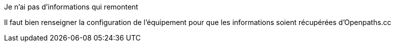 [panel,danger]
.Je n'ai pas d'informations qui remontent
--
Il faut bien renseigner la configuration de l'équipement pour que les informations soient récupérées d'Openpaths.cc
--
